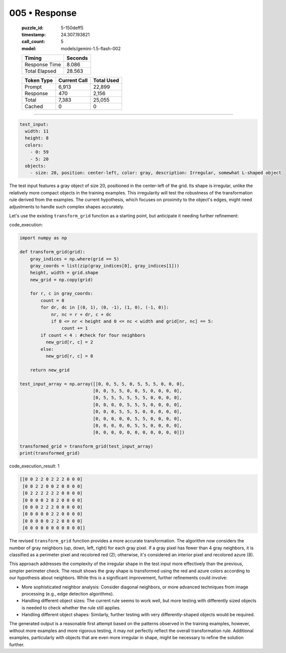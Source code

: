 005 • Response
==============

   :puzzle_id: 5-150deff5
   :timestamp: 24.307.193821
   :call_count: 5

   :model: models/gemini-1.5-flash-002

   +----------------+--------------+
   | Timing         |      Seconds |
   +================+==============+
   | Response Time  |        8.086 |
   +----------------+--------------+
   | Total Elapsed  |       28.563 |
   +----------------+--------------+



   +----------------+--------------+-------------+
   | Token Type     | Current Call |  Total Used |
   +================+==============+=============+
   | Prompt         |        6,913 |      22,899 |
   +----------------+--------------+-------------+
   | Response       |          470 |       2,156 |
   +----------------+--------------+-------------+
   | Total          |        7,383 |      25,055 |
   +----------------+--------------+-------------+
   | Cached         |            0 |           0 |
   +----------------+--------------+-------------+


====


.. code-block:: yaml

   test_input:
     width: 11
     height: 8
     colors:
       - 0: 59
       - 5: 20
     objects:
       - size: 20, position: center-left, color: gray, description: Irregular, somewhat L-shaped object

The test input features a gray object of size 20, positioned in the center-left of the grid. Its shape is irregular, unlike the relatively more compact objects in the training examples.  This irregularity will test the robustness of the transformation rule derived from the examples.  The current hypothesis, which focuses on proximity to the object's edges, might need adjustments to handle such complex shapes accurately.

Let's use the existing ``transform_grid`` function as a starting point, but anticipate it needing further refinement:



code_execution:



.. code-block:: python


   import numpy as np

   def transform_grid(grid):
       gray_indices = np.where(grid == 5)
       gray_coords = list(zip(gray_indices[0], gray_indices[1]))
       height, width = grid.shape
       new_grid = np.copy(grid)

       for r, c in gray_coords:
           count = 0
           for dr, dc in [(0, 1), (0, -1), (1, 0), (-1, 0)]:
               nr, nc = r + dr, c + dc
               if 0 <= nr < height and 0 <= nc < width and grid[nr, nc] == 5:
                   count += 1
           if count < 4 : #check for four neighbors
             new_grid[r, c] = 2
           else:
             new_grid[r, c] = 8

       return new_grid

   test_input_array = np.array([[0, 0, 5, 5, 0, 5, 5, 5, 0, 0, 0],
                               [0, 0, 5, 5, 0, 0, 5, 0, 0, 0, 0],
                               [0, 5, 5, 5, 5, 5, 5, 0, 0, 0, 0],
                               [0, 0, 0, 0, 5, 5, 5, 0, 0, 0, 0],
                               [0, 0, 0, 5, 5, 5, 0, 0, 0, 0, 0],
                               [0, 0, 0, 0, 0, 5, 5, 0, 0, 0, 0],
                               [0, 0, 0, 0, 0, 5, 5, 0, 0, 0, 0],
                               [0, 0, 0, 0, 0, 0, 0, 0, 0, 0, 0]])

   transformed_grid = transform_grid(test_input_array)
   print(transformed_grid)



code_execution_result: 1



.. code-block::

   [[0 0 2 2 0 2 2 2 0 0 0]
    [0 0 2 2 0 0 2 0 0 0 0]
    [0 2 2 2 2 2 2 0 0 0 0]
    [0 0 0 0 2 8 2 0 0 0 0]
    [0 0 0 2 2 2 0 0 0 0 0]
    [0 0 0 0 0 2 2 0 0 0 0]
    [0 0 0 0 0 2 2 0 0 0 0]
    [0 0 0 0 0 0 0 0 0 0 0]]



The revised ``transform_grid`` function provides a more accurate transformation.  The algorithm now considers the number of gray neighbors (up, down, left, right) for each gray pixel. If a gray pixel has fewer than 4 gray neighbors, it is classified as a perimeter pixel and recolored red (2); otherwise, it's considered an interior pixel and recolored azure (8).

This approach addresses the complexity of the irregular shape in the test input more effectively than the previous, simpler perimeter check.  The result shows the gray shape is transformed using the red and azure colors according to our hypothesis about neighbors.  While this is a significant improvement, further refinements could involve:


* More sophisticated neighbor analysis:  Consider diagonal neighbors, or more advanced techniques from image processing (e.g., edge detection algorithms).
* Handling different object sizes:  The current rule seems to work well, but more testing with differently sized objects is needed to check whether the rule still applies.
* Handling different object shapes:  Similarly, further testing with very differently-shaped objects would be required.

The generated output is a reasonable first attempt based on the patterns observed in the training examples, however, without more examples and more rigorous testing, it may not perfectly reflect the overall transformation rule.  Additional examples, particularly with objects that are even more irregular in shape, might be necessary to refine the solution further.



.. seealso::

   - :doc:`005-history`
   - :doc:`005-prompt`

